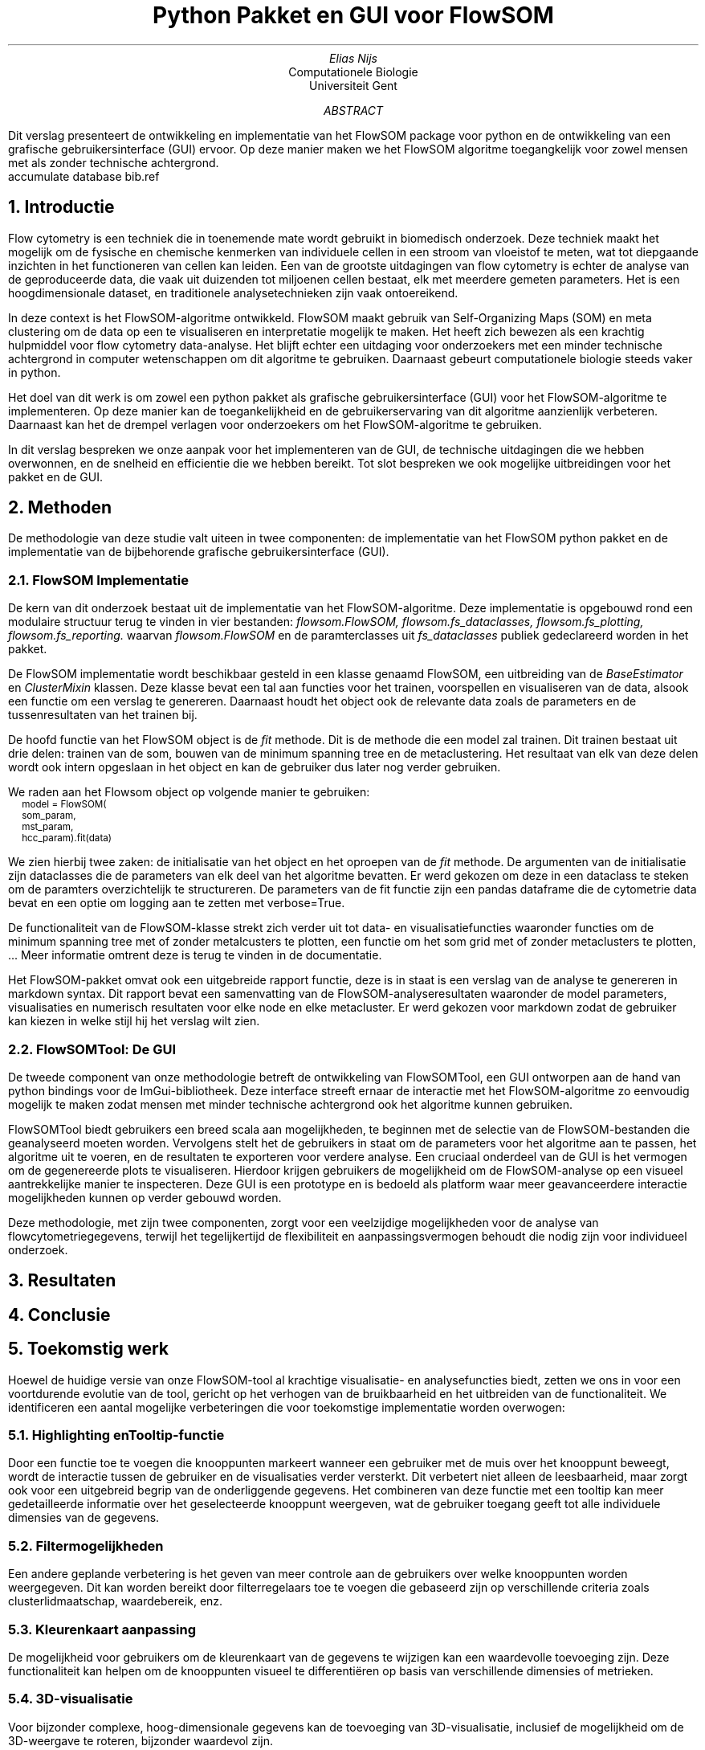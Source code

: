 .RP
.TL
Python Pakket en GUI voor FlowSOM
.AU
Elias Nijs
.AI
Computationele Biologie
Universiteit Gent
.AB
Dit verslag presenteert de ontwikkeling en implementatie van het
FlowSOM package voor python en de ontwikkeling van een grafische
gebruikersinterface (GUI) ervoor. Op deze manier maken we het FlowSOM algoritme
toegangkelijk voor zowel mensen met als zonder technische achtergrond.
.AE
.DA
.AM
.2C
.R1
accumulate
database bib.ref
.R2
.EQ
delim $$
.EN
.NH 1
Introductie
.LP
Flow cytometry is een techniek die in toenemende mate wordt gebruikt in
biomedisch onderzoek. Deze techniek maakt het mogelijk om de
fysische en chemische kenmerken van individuele cellen in een stroom
van vloeistof te meten, wat tot diepgaande inzichten in het functioneren
van cellen kan leiden. Een van de grootste uitdagingen van flow
cytometry is echter de analyse van de geproduceerde data, die vaak
uit duizenden tot miljoenen cellen bestaat, elk met meerdere gemeten
parameters. Het is een hoogdimensionale dataset, en traditionele
analysetechnieken zijn vaak ontoereikend.

In deze context is het FlowSOM-algoritme ontwikkeld. FlowSOM maakt gebruik
van Self-Organizing Maps (SOM) en meta clustering om de data op een
te visualiseren en interpretatie mogelijk te maken. Het heeft zich
bewezen als een krachtig hulpmiddel voor flow cytometry data-analyse.
Het blijft echter een uitdaging voor onderzoekers met een minder technische
achtergrond in computer wetenschappen om dit algoritme te gebruiken. Daarnaast
gebeurt computationele biologie steeds vaker in python.

Het doel van dit werk is om zowel een python pakket als grafische
gebruikersinterface (GUI) voor het FlowSOM-algoritme te implementeren. Op deze
manier kan de toegankelijkheid en de gebruikerservaring van dit algoritme
aanzienlijk verbeteren. Daarnaast kan het de drempel verlagen voor onderzoekers
om het FlowSOM-algoritme te gebruiken.

In dit verslag bespreken we onze aanpak voor het implementeren van de
GUI, de technische uitdagingen die we hebben overwonnen, en de snelheid en
efficientie die we hebben bereikt. Tot slot bespreken we ook mogelijke
uitbreidingen voor het pakket en de GUI.
.NH 1
Methoden
.LP
De methodologie van deze studie valt uiteen in twee componenten:
de implementatie van het FlowSOM python pakket en de implementatie van de
bijbehorende grafische gebruikersinterface (GUI).
.NH 2
FlowSOM Implementatie
.LP
De kern van dit onderzoek bestaat uit de implementatie van het
FlowSOM-algoritme. Deze implementatie is opgebouwd rond een modulaire structuur
terug te vinden in vier bestanden:
.I flowsom.FlowSOM,
.I flowsom.fs_dataclasses,
.I flowsom.fs_plotting,
.I flowsom.fs_reporting.
waarvan
.I flowsom.FlowSOM
en de paramterclasses uit
.I fs_dataclasses
publiek gedeclareerd worden in het pakket.

De FlowSOM implementatie wordt beschikbaar gesteld in een klasse genaamd FlowSOM, een
uitbreiding van de
.I BaseEstimator
en
.I ClusterMixin
klassen. Deze klasse bevat een tal aan functies voor het trainen, voorspellen en
visualiseren van de data, alsook een functie om een verslag te genereren.
Daarnaast houdt het object ook de relevante data zoals de parameters en de
tussenresultaten van het trainen bij.

De hoofd functie van het FlowSOM object is de
.I fit
methode. Dit is de methode die een model zal trainen. Dit trainen bestaat uit
drie delen: trainen van de som, bouwen van de minimum spanning tree en de
metaclustering. Het resultaat van elk van deze delen wordt ook intern opgeslaan
in het object en kan de gebruiker dus later nog verder gebruiken.

We raden aan het
Flowsom object op volgende manier te gebruiken:
.BD
.CW
.ps -1
model = FlowSOM(
        som_param,
        mst_param,
        hcc_param).fit(data)
.ps +1
.DE
We zien hierbij twee zaken: de initialisatie van het object en het oproepen van
de
.I fit
methode.
De argumenten van de initialisatie zijn dataclasses die de parameters van elk
deel van het algoritme bevatten. Er werd gekozen om deze in een dataclass te
steken om de paramters overzichtelijk te structureren. De parameters van de fit
functie zijn een pandas dataframe die de cytometrie data bevat en een optie om
logging aan te zetten met
.CW verbose=True .

De functionaliteit van de FlowSOM-klasse strekt zich verder uit tot
data- en visualisatiefuncties waaronder functies om de minimum spanning tree met
of zonder metalcusters te plotten, een functie om het som grid met of zonder
metaclusters te plotten, ... Meer informatie omtrent deze is terug te vinden in de documentatie.

Het FlowSOM-pakket omvat ook een uitgebreide rapport functie, deze is
in staat is een verslag van de analyse te genereren in
markdown syntax. Dit rapport bevat een samenvatting van de
FlowSOM-analyseresultaten waaronder de model parameters, visualisaties en
numerisch resultaten voor elke node en elke metacluster. Er werd gekozen voor
markdown zodat de gebruiker kan kiezen in welke stijl hij het verslag wilt zien.
.NH 2
FlowSOMTool: De GUI
.LP
De tweede component van onze methodologie betreft de ontwikkeling van
FlowSOMTool, een GUI ontworpen aan de hand van python bindings voor de
ImGui-bibliotheek. Deze interface streeft
ernaar de interactie met het FlowSOM-algoritme zo eenvoudig mogelijk te maken
zodat mensen met minder technische achtergrond ook het algoritme kunnen
gebruiken.

FlowSOMTool biedt gebruikers een breed scala aan mogelijkheden, te beginnen met
de selectie van de FlowSOM-bestanden die geanalyseerd moeten worden. Vervolgens
stelt het de gebruikers in staat om de parameters voor het algoritme aan te
passen, het algoritme uit te voeren, en de resultaten te exporteren voor verdere
analyse. Een cruciaal onderdeel van de GUI is het vermogen om de gegenereerde
plots te visualiseren. Hierdoor krijgen gebruikers de mogelijkheid om de
FlowSOM-analyse op een visueel aantrekkelijke manier te inspecteren. Deze GUI is
een prototype en is bedoeld als platform waar meer geavanceerdere interactie
mogelijkheden kunnen op verder gebouwd worden.

Deze methodologie, met zijn twee componenten, zorgt voor een
veelzijdige mogelijkheden voor de analyse van flowcytometriegegevens, terwijl het
tegelijkertijd de flexibiliteit en aanpassingsvermogen behoudt die nodig zijn
voor individueel onderzoek.

.NH 1
Resultaten

.NH 1
Conclusie

.NH 1
Toekomstig werk
.LP
Hoewel de huidige versie van onze FlowSOM-tool al krachtige visualisatie- en
analysefuncties biedt, zetten we ons in voor een voortdurende evolutie van de
tool, gericht op het verhogen van de bruikbaarheid en het uitbreiden van de
functionaliteit. We identificeren een aantal mogelijke verbeteringen die voor
toekomstige implementatie worden overwogen:
.NH 2
Highlighting en Tooltip-functie
.LP
Door een functie toe te voegen die knooppunten markeert wanneer een gebruiker
met de muis over het knooppunt beweegt, wordt de interactie tussen de gebruiker
en de visualisaties verder versterkt. Dit verbetert niet alleen de leesbaarheid,
maar zorgt ook voor een uitgebreid begrip van de onderliggende gegevens. Het
combineren van deze functie met een tooltip kan meer gedetailleerde informatie
over het geselecteerde knooppunt weergeven, wat de gebruiker toegang geeft tot
alle individuele dimensies van de gegevens.
.NH 2
Filtermogelijkheden
.LP
Een andere geplande verbetering is het geven van meer controle aan de gebruikers
over welke knooppunten worden weergegeven. Dit kan worden bereikt door
filterregelaars toe te voegen die gebaseerd zijn op verschillende criteria zoals
clusterlidmaatschap, waardebereik, enz.
.NH 2
Kleurenkaart aanpassing
.LP
De mogelijkheid voor gebruikers om de kleurenkaart van de gegevens te wijzigen
kan een waardevolle toevoeging zijn. Deze functionaliteit kan helpen om de
knooppunten visueel te differentiëren op basis van verschillende dimensies of
metrieken.
.NH 2
3D-visualisatie
.LP
Voor bijzonder complexe, hoog-dimensionale gegevens kan de toevoeging van
3D-visualisatie, inclusief de mogelijkheid om de 3D-weergave te roteren,
bijzonder waardevol zijn.
.NH 2
Details op aanvraag
.LP
We plannen om een optie toe te voegen waarbij gebruikers op een knooppunt kunnen
klikken om een meer gedetailleerd beeld te krijgen in een apart paneel. Dit
paneel kan alle dimensies en andere details van de gegevens bevatten.
.NH 2
Vergelijkingsmodus
.LP
Een functie die gebruikers in staat stelt om meerdere knooppunten of datapunten
te selecteren en een vergelijking van hun gegevens weer te geven, kan bijzonder
nuttig zijn bij het identificeren van overeenkomsten of verschillen in
hoog-dimensionale gegevens.
.NH 2
Zoekfunctie
.LP
Tot slot overwegen we de toevoeging van een zoekfunctie waarmee gebruikers
specifieke knooppunten of datapunten kunnen zoeken op basis van verschillende
parameters.

.LP
Deze voorgenomen verbeteringen weerspiegelen onze inzet om de FlowSOM-tool nog
gebruiksvriendelijker en krachtiger te maken. We zijn enthousiast over de
voortzetting van dit project en de potentiële waarde die deze toekomstige
verbeteringen zullen bieden voor de gebruikersgemeenschap.

.NH 1
Conclusies
.LP
Onze FlowSOM-tool is een veelzijdig en krachtig hulpmiddel voor het
visualiseren en analyseren van complexe, hoogdimensionale gegevens. Door
gebruik te maken van zelforganiserende kaarten en minimum spannende bomen,
biedt FlowSOM een effectieve methode voor clustering en visualisatie, waardoor
gebruikers bruikbare inzichten kunnen halen uit hun gegevens.

Hoewel de huidige versie van de tool al aanzienlijke waarde biedt, erkennen we
dat er altijd ruimte is voor verbetering en uitbreiding. De geplande
verbeteringen die we hebben geïdentificeerd - zoals het toevoegen van functies
voor markering, tooltip, filtering, aanpassing van kleurenkaarten,
3D-visualisatie, gedetailleerde weergave op aanvraag, tijdreeksanimatie,
vergelijkingsmodus en zoeken - beloven de bruikbaarheid en functionaliteit van
de tool aanzienlijk te verhogen.



.NH 1
Referenties
